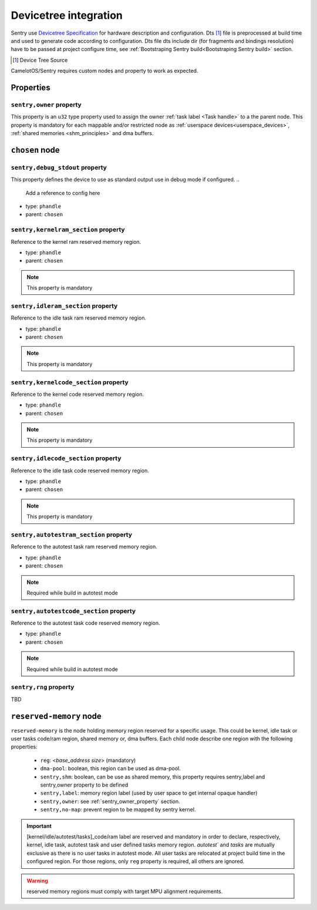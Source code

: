 Devicetree integration
------------------------

Sentry use `Devicetree Specification <ttps://www.devicetree.org/specifications/>`_ for hardware
description and configuration. Dts [#]_ file is preprocessed at build time and used to
generate code according to configuration. Dts file dts include dir (for fragments and bindings
resolution) have to be passed at project configure time, see
:ref:`Bootstraping Sentry build<Bootstraping Sentry build>` section.

.. [#] Device Tree Source


CamelotOS/Sentry requires custom nodes and property to work as expected.

Properties
^^^^^^^^^^

.. _sentry_owner_property:
``sentry,owner`` property
""""""""""""""""""""""""""

This property is an ``u32`` type property used to assign the owner :ref:`task label <Task handle>`
to a the parent node. This property is mandatory for each mappable and/or restricted node
as :ref:`userspace devices<userspace_devices>`, :ref:`shared memories <shm_principles>` and
dma buffers.

.. code-block:: dts
  :linenos:
  :emphasize-lines: 5

  /{
    ...
    some_nodelabel: name@address {
        ...
        sentry,owner = <0xbabe>;
        ...
      };
  };

``chosen`` node
^^^^^^^^^^^^^^^

``sentry,debug_stdout`` property
""""""""""""""""""""""""""""""""
This property defines the device to use as standard output use in debug mode if configured.
..
    Add a reference to config here

- type: ``phandle``
- parent: ``chosen``

.. code-block:: dts
  :linenos:
  :emphasize-lines: 3

  /{
      chosen {
          sentry,debug_stdout = <&usart1>;
      }
  };



``sentry,kernelram_section`` property
"""""""""""""""""""""""""""""""""""""

Reference to the kernel ram reserved memory region.

- type: ``phandle``
- parent: ``chosen``

.. note::
    This property is mandatory


``sentry,idleram_section`` property
"""""""""""""""""""""""""""""""""""

Reference to the idle task ram reserved memory region.

- type: ``phandle``
- parent: ``chosen``

.. note::
    This property is mandatory

``sentry,kernelcode_section`` property
""""""""""""""""""""""""""""""""""""""

Reference to the kernel code reserved memory region.

- type: ``phandle``
- parent: ``chosen``

.. note::
    This property is mandatory

``sentry,idlecode_section`` property
""""""""""""""""""""""""""""""""""""

Reference to the idle task code reserved memory region.

- type: ``phandle``
- parent: ``chosen``

.. note::
    This property is mandatory

``sentry,autotestram_section`` property
"""""""""""""""""""""""""""""""""""""""

Reference to the autotest task ram reserved memory region.

- type: ``phandle``
- parent: ``chosen``

.. note::
    Required while build in autotest mode

..
    Add ref to autotest mode

``sentry,autotestcode_section`` property
""""""""""""""""""""""""""""""""""""""""

Reference to the autotest task code reserved memory region.

- type: ``phandle``
- parent: ``chosen``

.. note::
    Required while build in autotest mode
..
    Add ref to autotest mode

``sentry,rng`` property
"""""""""""""""""""""""
TBD

..
    Not implemented yet, will be, likely, a phandle to a rng type device

``reserved-memory`` node
^^^^^^^^^^^^^^^^^^^^^^^^

``reserved-memory`` is the node holding memory region reserved for a specific usage. This
could be kernel, idle task or user tasks code/ram region, shared memory or, dma buffers.
Each child node describe one region with the following properties:

 - ``reg``: <`base_address` `size`> (mandatory)
 - ``dma-pool``: boolean, this region can be used as dma-pool.
 - ``sentry,shm``: boolean, can be use as shared memory, this property requires sentry,label and sentry,owner property to be defined
 - ``sentry,label``: memory region label (used by user space to get internal opaque handler)
 - ``sentry,owner``: see :ref:`sentry_owner_property` section.
 - ``sentry,no-map``: prevent region to be mapped by sentry kernel.

.. important::
    [kernel/idle/autotest/tasks]_code/ram label are reserved and mandatory in order to declare,
    respectively, kernel, idle task, autotest task and user defined tasks memory region.
    `autotest`` and `tasks` are mutually exclusive as there is no user tasks in autotest mode.
    All user tasks are relocated at project build time in the configured region.
    For those regions, only ``reg`` property is required, all others are ignored.

.. warning::
    reserved memory regions must comply with target MPU alignment requirements.

.. code-block:: dts
  :linenos:
  :emphasize-lines: 5,9,13,17,21,25

    reserved-memory {
        #address-cells = <1>;
        #size-cells = <1>;

        kernel_code: memory@8000000 {
            reg = <0x8000000 0x8000>;
            compatible = "sentry,memory-pool";
        };
        idle_code: memory@8008000 {
            reg = <0x8008000 0x300>;
            compatible = "sentry,memory-pool";
        };
        kernel_ram: memory@20000000 {
            reg = <0x20000000 0x2000>;
            compatible = "sentry,memory-pool";
        };
        idle_ram: memory@20004000 {
            reg = <0x20004000 0x200>;
            compatible = "sentry,memory-pool";
        };
        tasks_code: memory@0800a000 {
            reg = <0x0800a000 0x200000>;
            compatible = "sentry,memory-pool";
        };
        tasks_ram: memory@20008000 {
            reg = <0x20008000 0x280000>;
            compatible = "sentry,memory-pool";
        };
    };
